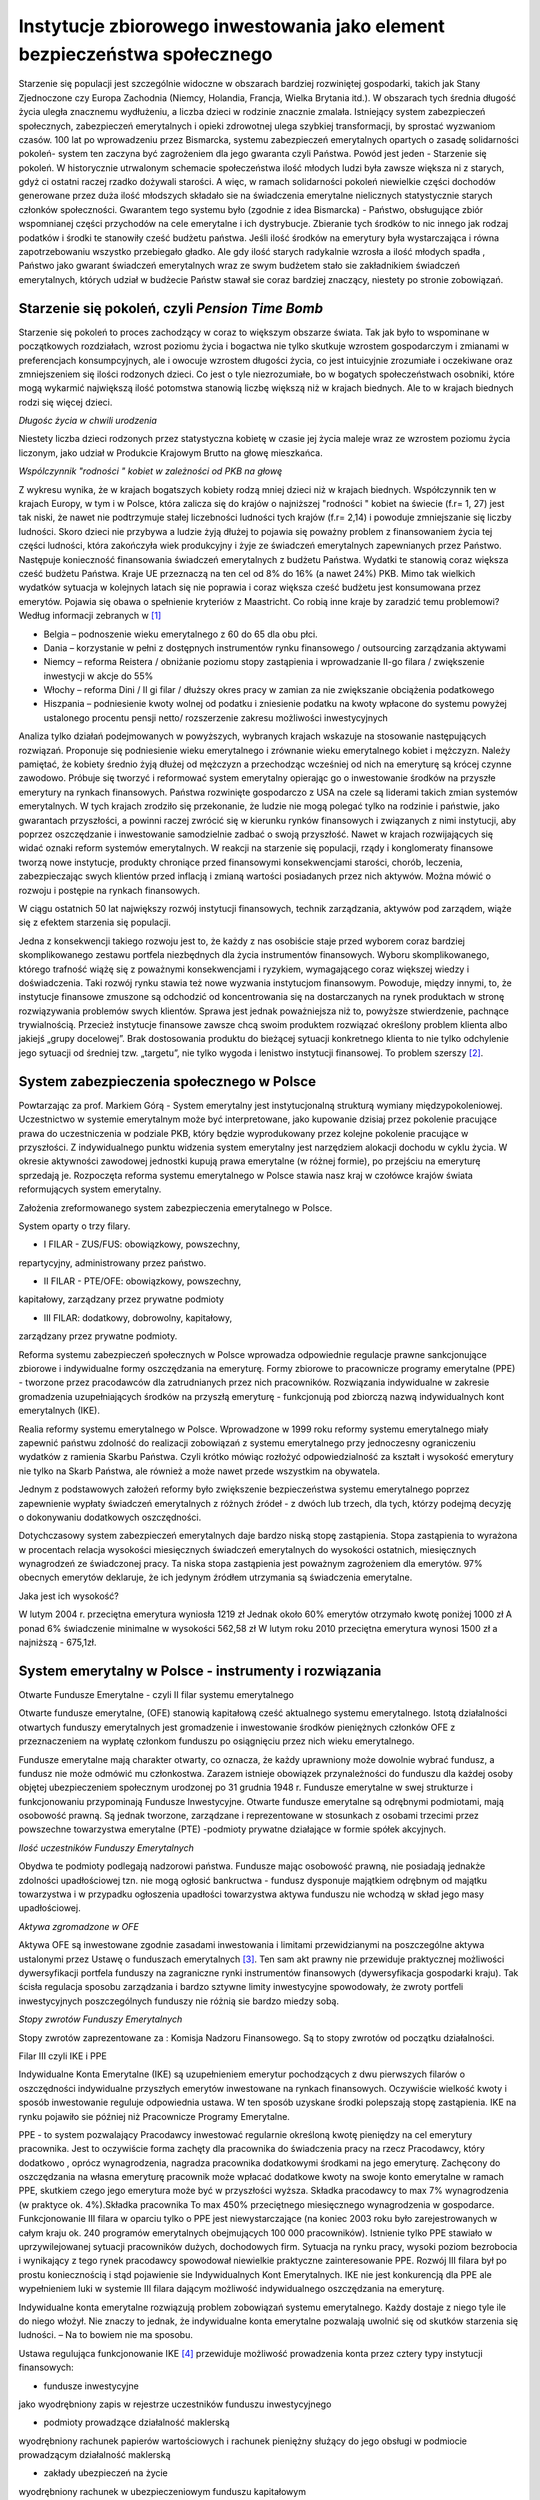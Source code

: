 Instytucje zbiorowego inwestowania jako element bezpieczeństwa społecznego
==========================================================================

Starzenie się populacji jest szczególnie widoczne w obszarach bardziej rozwiniętej gospodarki, takich jak Stany Zjednoczone czy Europa Zachodnia (Niemcy, Holandia, Francja, Wielka Brytania itd.). W obszarach tych średnia długość życia uległa znacznemu wydłużeniu, a liczba dzieci w rodzinie znacznie zmalała. Istniejący system zabezpieczeń społecznych, zabezpieczeń emerytalnych i opieki zdrowotnej ulega szybkiej transformacji, by sprostać wyzwaniom czasów. 100 lat po wprowadzeniu przez Bismarcka, systemu zabezpieczeń emerytalnych opartych o zasadę solidarności pokoleń- system ten zaczyna być zagrożeniem dla  jego gwaranta czyli  Państwa.
Powód jest jeden - Starzenie się pokoleń. W historycznie utrwalonym schemacie społeczeństwa  ilość młodych ludzi  była zawsze większa ni z starych, gdyż ci ostatni raczej rzadko dożywali starości.  A więc,  w ramach solidarności pokoleń  niewielkie części dochodów generowane przez duża ilość  młodszych składało sie na świadczenia emerytalne  nielicznych statystycznie starych członków społeczności. Gwarantem tego systemu było (zgodnie z idea Bismarcka)  - Państwo, obsługujące zbiór wspomnianej części przychodów na cele emerytalne i ich dystrybucje. Zbieranie  tych środków  to nic innego jak  rodzaj podatków i środki te stanowiły cześć  budżetu państwa. Jeśli ilość środków na emerytury była wystarczająca i równa zapotrzebowaniu   wszystko przebiegało  gładko. Ale gdy ilość starych radykalnie wzrosła a ilość młodych spadła , Państwo jako gwarant świadczeń emerytalnych wraz ze swym budżetem stało sie zakładnikiem świadczeń emerytalnych, których udział w budżecie Państw stawał sie coraz bardziej znaczący, niestety po stronie zobowiązań.

Starzenie się pokoleń, czyli *Pension Time Bomb*
------------------------------------------------

Starzenie się pokoleń to proces zachodzący w coraz to większym obszarze świata. Tak jak było to wspominane w początkowych rozdziałach, wzrost poziomu życia i bogactwa nie tylko skutkuje wzrostem gospodarczym i zmianami w preferencjach konsumpcyjnych, ale i owocuje wzrostem długości życia, co jest intuicyjnie zrozumiałe i oczekiwane oraz zmniejszeniem się ilości rodzonych dzieci. Co jest o tyle niezrozumiałe, bo w bogatych społeczeństwach osobniki, które mogą wykarmić największą ilość potomstwa stanowią liczbę większą niż w krajach biednych. Ale to w krajach biednych rodzi się więcej dzieci.

.. image:: media/NOWY.jpeg
   :align: center
   :scale: 50%

*Długośc życia w chwili urodzenia*


Niestety liczba dzieci rodzonych przez statystyczna kobietę w czasie jej życia maleje wraz ze wzrostem poziomu życia liczonym, jako udział w Produkcie Krajowym Brutto na głowę mieszkańca.

.. image :: media/Sdr.jpg
   :align: center

*Wspólczynnik "rodności " kobiet w zależności od PKB na głowę*


Z wykresu wynika, że w krajach bogatszych kobiety rodzą mniej dzieci niż w krajach biednych.
Współczynnik ten w krajach Europy, w tym i w Polsce, która zalicza się do krajów o najniższej "rodności " kobiet na świecie (f.r= 1, 27) jest tak niski, że nawet nie podtrzymuje stałej liczebności ludności tych krajów (f.r= 2,14) i powoduje zmniejszanie się liczby ludności. Skoro dzieci nie przybywa a ludzie żyją dłużej to pojawia się poważny problem z finansowaniem życia tej części ludności, która zakończyła wiek produkcyjny i żyje ze świadczeń emerytalnych zapewnianych przez Państwo. Następuje konieczność finansowania świadczeń emerytalnych z budżetu Państwa. Wydatki te stanowią coraz większa cześć budżetu Państwa.
Kraje UE przeznaczą na ten cel od 8% do 16% (a nawet 24%) PKB. Mimo tak wielkich wydatków sytuacja w kolejnych latach się nie poprawia i coraz większa cześć budżetu jest konsumowana przez emerytów. 
Pojawia się obawa o spełnienie kryteriów z Maastricht.
Co robią inne kraje by zaradzić temu problemowi? 
Według informacji zebranych w [1]_

* Belgia – podnoszenie wieku emerytalnego z 60 do 65 dla obu płci.
* Dania – korzystanie w pełni z dostępnych instrumentów rynku finansowego / outsourcing zarządzania aktywami
* Niemcy – reforma Reistera / obniżanie poziomu stopy zastąpienia i wprowadzanie II-go filara / zwiększenie inwestycji w akcje do 55%
* Włochy – reforma Dini / II gi filar / dłuższy okres pracy w zamian za nie zwiększanie obciążenia podatkowego
* Hiszpania – podniesienie kwoty wolnej od podatku i zniesienie podatku na kwoty wpłacone do systemu powyżej ustalonego procentu pensji netto/ rozszerzenie zakresu możliwości inwestycyjnych 

Analiza tylko działań podejmowanych w powyższych, wybranych krajach wskazuje na stosowanie następujących rozwiązań. Proponuje się podniesienie wieku emerytalnego i zrównanie wieku emerytalnego kobiet i mężczyzn. Należy pamiętać, że kobiety średnio żyją dłużej od mężczyzn a przechodząc wcześniej od nich na emeryturę są krócej czynne zawodowo. 
Próbuje się tworzyć i reformować system emerytalny opierając go o inwestowanie środków na przyszłe emerytury na rynkach finansowych.
Państwa rozwinięte gospodarczo z USA na czele są liderami takich zmian systemów emerytalnych. 
W tych krajach zrodziło się przekonanie, że ludzie nie mogą polegać tylko na rodzinie i państwie, jako gwarantach przyszłości, a powinni raczej zwrócić się w kierunku rynków finansowych i związanych z nimi instytucji, aby poprzez oszczędzanie i inwestowanie samodzielnie zadbać o swoją przyszłość. Nawet w krajach rozwijających się widać oznaki reform systemów emerytalnych. W reakcji na starzenie się populacji, rządy i konglomeraty finansowe tworzą nowe instytucje, produkty chroniące przed finansowymi konsekwencjami starości, chorób, leczenia, zabezpieczając swych klientów przed inflacją i zmianą wartości posiadanych przez nich aktywów. Można mówić o rozwoju i postępie na rynkach finansowych.

W ciągu ostatnich 50 lat największy rozwój instytucji finansowych, technik zarządzania, aktywów pod zarządem, wiąże się z efektem starzenia się populacji.

Jedna z konsekwencji takiego rozwoju jest to, że każdy z nas osobiście staje przed wyborem coraz bardziej skomplikowanego zestawu portfela niezbędnych dla życia instrumentów finansowych. Wyboru skomplikowanego, którego trafność wiążę się z poważnymi konsekwencjami i ryzykiem, wymagającego coraz większej wiedzy i doświadczenia.
Taki rozwój rynku stawia też nowe wyzwania instytucjom finansowym. Powoduje, między innymi, to, że instytucje finansowe zmuszone są odchodzić od koncentrowania się na dostarczanych na rynek produktach w stronę rozwiązywania problemów swych klientów.
Sprawa jest jednak poważniejsza niż to, powyższe stwierdzenie, pachnące trywialnością.
Przecież instytucje finansowe zawsze chcą swoim produktem rozwiązać określony problem klienta albo jakiejś „grupy docelowej”. Brak dostosowania produktu do bieżącej sytuacji konkretnego
klienta to nie tylko odchylenie jego sytuacji od średniej tzw. „targetu”, nie tylko wygoda
i lenistwo instytucji finansowej. To problem szerszy [2]_.

System zabezpieczenia społecznego w Polsce
------------------------------------------

Powtarzając za prof. Markiem Górą - System emerytalny jest instytucjonalną strukturą wymiany międzypokoleniowej.
Uczestnictwo w systemie emerytalnym może być interpretowane, jako kupowanie dzisiaj przez pokolenie pracujące prawa do uczestniczenia w podziale PKB, który będzie wyprodukowany przez kolejne pokolenie pracujące w przyszłości.
Z indywidualnego punktu widzenia system emerytalny jest narzędziem alokacji dochodu w cyklu życia. W okresie aktywności zawodowej jednostki kupują prawa emerytalne (w różnej formie), po przejściu na emeryturę sprzedają je.
Rozpoczęta reforma systemu emerytalnego w Polsce stawia nasz kraj w czołówce krajów świata reformujących system emerytalny. 

Założenia zreformowanego system zabezpieczenia emerytalnego w Polsce.

System oparty o trzy filary.

* I FILAR - ZUS/FUS: obowiązkowy, powszechny,

repartycyjny, administrowany przez państwo.

* II FILAR - PTE/OFE: obowiązkowy, powszechny,

kapitałowy, zarządzany przez prywatne podmioty

* III FILAR: dodatkowy, dobrowolny, kapitałowy,

zarządzany przez prywatne podmioty.

Reforma systemu zabezpieczeń społecznych w Polsce wprowadza odpowiednie regulacje prawne sankcjonujące zbiorowe i indywidualne formy oszczędzania na emeryturę.
Formy zbiorowe to pracownicze programy emerytalne (PPE) - tworzone przez
pracodawców dla zatrudnianych przez nich pracowników.
Rozwiązania indywidualne w zakresie gromadzenia uzupełniających środków na
przyszłą emeryturę - funkcjonują pod zbiorczą nazwą indywidualnych kont emerytalnych (IKE).

Realia reformy systemu emerytalnego w Polsce.
Wprowadzone w 1999 roku reformy systemu emerytalnego miały zapewnić państwu zdolność do realizacji zobowiązań z systemu emerytalnego przy jednoczesny ograniczeniu wydatków z ramienia Skarbu Państwa. Czyli krótko mówiąc rozłożyć odpowiedzialność za kształt i wysokość emerytury nie tylko na Skarb Państwa, ale również a może nawet przede wszystkim na obywatela.

Jednym z podstawowych założeń reformy było zwiększenie bezpieczeństwa systemu emerytalnego poprzez zapewnienie wypłaty świadczeń emerytalnych z różnych źródeł - z dwóch lub trzech, dla tych, którzy podejmą decyzję o dokonywaniu dodatkowych oszczędności.

Dotychczasowy system zabezpieczeń emerytalnych daje bardzo niską stopę zastąpienia. Stopa zastąpienia to wyrażona w procentach relacja wysokości miesięcznych świadczeń emerytalnych do wysokości ostatnich, miesięcznych wynagrodzeń ze świadczonej pracy. Ta niska stopa zastąpienia jest poważnym zagrożeniem dla emerytów. 
97% obecnych emerytów deklaruje, że ich jedynym źródłem utrzymania są świadczenia emerytalne.

Jaka jest ich wysokość?

W lutym 2004 r. przeciętna emerytura wyniosła 1219 zł
Jednak około 60% emerytów otrzymało kwotę poniżej 1000 zł
A ponad 6% świadczenie minimalne w wysokości 562,58 zł
W lutym roku 2010 przeciętna emerytura wynosi 1500 zł a najniższą - 675,1zł.

System emerytalny w Polsce - instrumenty i rozwiązania
------------------------------------------------------

Otwarte Fundusze Emerytalne - czyli II filar systemu emerytalnego

Otwarte fundusze emerytalne, (OFE) stanowią kapitałową cześć aktualnego systemu emerytalnego.
Istotą działalności otwartych funduszy emerytalnych jest gromadzenie i inwestowanie środków pieniężnych członków OFE z przeznaczeniem na wypłatę członkom funduszu po osiągnięciu przez nich wieku emerytalnego.

Fundusze emerytalne mają charakter otwarty, co oznacza, że każdy uprawniony może dowolnie wybrać fundusz, a fundusz nie może odmówić mu członkostwa. Zarazem istnieje obowiązek przynależności do funduszu dla każdej osoby objętej ubezpieczeniem społecznym urodzonej po 31 grudnia 1948 r.
Fundusze emerytalne w swej strukturze i funkcjonowaniu przypominają Fundusze Inwestycyjne.
Otwarte fundusze emerytalne są odrębnymi podmiotami, mają osobowość prawną. Są jednak tworzone, zarządzane i reprezentowane w stosunkach z osobami trzecimi przez powszechne towarzystwa emerytalne (PTE) -podmioty prywatne działające w formie spółek akcyjnych.

.. image:: media/Rty.jpeg
   :align: center
   :width: 600px

*Ilość uczestników Funduszy Emerytalnych*


Obydwa te podmioty podlegają nadzorowi państwa.
Fundusze mając osobowość prawną, nie posiadają jednakże zdolności upadłościowej tzn. nie mogą ogłosić bankructwa - fundusz dysponuje majątkiem odrębnym od majątku towarzystwa i w przypadku ogłoszenia upadłości towarzystwa aktywa funduszu nie wchodzą w skład jego masy upadłościowej.

.. image:: media/Wes.jpeg
   :align: center
   :width: 600px

*Aktywa zgromadzone w OFE*


Aktywa OFE są inwestowane  zgodnie zasadami inwestowania i limitami przewidzianymi na poszczególne aktywa ustalonymi przez Ustawę o funduszach emerytalnych [3]_. Ten sam akt prawny nie przewiduje praktycznej możliwości dywersyfikacji portfela funduszy na zagraniczne  rynki instrumentów finansowych (dywersyfikacja  gospodarki kraju).
Tak ścisła regulacja  sposobu zarządzania i bardzo sztywne limity inwestycyjne spowodowały, że zwroty  portfeli inwestycyjnych  poszczególnych funduszy  nie różnią sie bardzo miedzy sobą.

.. image:: media/Rgg.jpeg
   :align: center
   :width: 600px

*Stopy zwrotów Funduszy Emerytalnych*


Stopy zwrotów zaprezentowane za : Komisja Nadzoru Finansowego. Są to stopy zwrotów od początku działalności. 


Filar III czyli IKE i PPE

Indywidualne Konta Emerytalne (IKE) są  uzupełnieniem emerytur pochodzących z dwu pierwszych filarów o oszczędności indywidualne  przyszłych emerytów inwestowane  na rynkach finansowych. Oczywiście wielkość kwoty i sposób inwestowanie reguluje odpowiednia ustawa. W ten sposób uzyskane środki polepszają stopę zastąpienia.
IKE na rynku pojawiło sie później niż  Pracownicze Programy Emerytalne.
 
PPE - to system pozwalający Pracodawcy inwestować regularnie określoną kwotę pieniędzy na cel emerytury pracownika. Jest to oczywiście forma  zachęty dla pracownika do świadczenia pracy na rzecz Pracodawcy, który  dodatkowo , oprócz wynagrodzenia, nagradza pracownika dodatkowymi środkami na jego emeryturę. Zachęcony do oszczędzania  na własna emeryturę pracownik może  wpłacać   dodatkowe  kwoty na swoje konto emerytalne w ramach PPE, skutkiem czego jego emerytura może być w przyszłości wyższa.
Składka pracodawcy to  max 7% wynagrodzenia (w praktyce ok. 4%).Składka pracownika
To max 450% przeciętnego miesięcznego wynagrodzenia w gospodarce.
Funkcjonowanie III filara w oparciu tylko o PPE jest niewystarczające (na koniec 2003 roku było zarejestrowanych w całym kraju ok. 240 programów emerytalnych obejmujących 100 000 pracowników).
Istnienie tylko PPE stawiało w uprzywilejowanej sytuacji pracowników dużych, dochodowych firm. Sytuacja na rynku pracy, wysoki poziom bezrobocia  i wynikający z tego rynek pracodawcy  spowodował  niewielkie praktyczne zainteresowanie PPE. Rozwój III filara był po prostu koniecznością i stąd pojawienie  sie Indywidualnych Kont Emerytalnych. IKE nie jest konkurencją dla PPE ale wypełnieniem luki w systemie III filara dającym możliwość indywidualnego oszczędzania na emeryturę.

Indywidualne konta emerytalne  rozwiązują problem zobowiązań systemu emerytalnego. Każdy dostaje z niego tyle ile do niego włożył.
Nie znaczy to jednak, że indywidualne konta emerytalne pozwalają uwolnić się od skutków starzenia się ludności. – Na to bowiem nie ma sposobu.


Ustawa regulująca funkcjonowanie IKE [4]_ przewiduje możliwość prowadzenia konta przez cztery typy instytucji finansowych:

* fundusze inwestycyjne

jako wyodrębniony zapis w rejestrze uczestników funduszu inwestycyjnego

* podmioty prowadzące działalność maklerską 

wyodrębniony rachunek papierów wartościowych i rachunek pieniężny służący do jego obsługi w podmiocie prowadzącym działalność maklerską 

* zakłady ubezpieczeń na życie 

wyodrębniony rachunek w ubezpieczeniowym funduszu kapitałowym

* banki krajowe

wyodrębniony rachunek bankowy

Kwota przeznaczona na wpłaty do IKE to wyłącznie zasoby oszczędzającego
Max 150% przeciętnego miesięcznego wynagrodzenia w gospodarce.

Indywidualne  oszczędzanie  na własną emeryturę powoli  znajduje swe miejsce w świadomości Polaków. Na to umiarkowane, jak dotychczas, interesowanie złożyły sie następujące czynniki:

* Znikoma wiedza na temat IKE 
* Bardzo niewielka wiedza o OFI i funduszach ubezpieczeniowych 
* Większość Polaków nie orientuje się w kryteriach, jakimi powinni kierować się przy wyborze programu emerytalnego lub IKE
* Nieświadomość istnienia podatku od zysków kapitałowych.

Należy pamiętać, ze istnieje jeszcze jedna wielka bariera. Ta bariera ma charakter emocjonalny i zwyczajowy. W polskim społeczeństwie nie istnieją wzory  oszczędzania  a szczególnie oszczędzania na własną emeryturę.
Samodzielne oszczędzanie na emeryturę to  wyzwanie zmiany zwyczajów. Nie jest to możliwe bez edukacji.

Konto emerytalne, ryzyka oszczędzania na emeryturę
~~~~~~~~~~~~~~~~~~~~~~~~~~~~~~~~~~~~~~~~~~~~~~~~~~

Bezpieczeństwo konta emerytalnego jest niezwykle  ważna sprawa w tworzenie rozwiązań emerytalnych. Mimo, że sprawa emerytury jest coraz bardziej sprawą osobistą każdego obywatela  to każde państwo dba o bezpieczeństwo tych kont, zdając sobie sprawę, że w przypadku jakiegoś nieszczęścia uszczuplającego środki zgromadzone na tych kontach, problem będzie musiało rozwiązać samo albowiem  właścicielami tych nieszczęsnych kont są obywatele tych Państw.
Doświadczenie a szczególnie to złe tworzenia kont emerytalnych pozwoliło na wypracowywanie zasad maksymalnego bezpieczeństwa konta funkcjonującego w oparciu o rynki finansowe.
Komisja Europejska przykłada szczególny nacisk na bezpieczeństwo tych kont.  W swoim Komunikacie - [5]_ postawiła temat zabezpieczeń emerytalnych opartych o mechanizmy rynków  kapitałowych, jako priorytet. W tym dokumencie określono konieczność przejścia od systemu zabezpieczeń socjalnych opartych o zobowiązania socjalne Państwa w stosunku do obywateli, czy też systemu zobowiązań zakładów pracy, do systemów opartych na zdefiniowanej składce wpłacanej na konto emerytalne. Konto emerytalne traktowane jest jako własność inwestującego we wspólnej puli aktywów zarządzanych jak inwestycja długoterminowa na rynku kapitałowym.

Tworząc zalecenia unijne wzięto pod uwagę złe doświadczenia brytyjskich rozwiązań emerytalnych. W myśl brytyjskich rozwiązań, aby zapobiec skonsumowaniu środków gromadzonych na emeryturę przed osiągnięciem wieku emerytalnego, (co jest najbardziej powszechnym zagrożeniem indywidualnego oszczędzania na emeryturę) Pracodawca do czasu przejścia na emeryturę był właścicielem środków gromadzonych na emerytury pracowników i nimi zarządzał. Ponieważ środki te były częścią bilansu instytucji zatrudniającej w dość naturalny sposób zostały zainwestowane w inwestycje najlepiej rokującą, czyli firmę, która zatrudniała pracowników.  Niestety, gdy ten segment rynku, tę firmę dotykały trudności i kłopoty rynkowe, pracownicy nie tylko tracili prace, ale i emerytury. Skutkiem tych złych doświadczeniom taka koncentracja ryzyka została wykluczona w organizacji systemów zabezpieczeń emerytalnych.


Cechy, jakie powinno spełniać konto zabezpieczeń emerytalnych zgodnie ze wspomnianym dokumentem Komisji.

1. **„Transfer – neutral”**

Wpłaty na emeryturę powinny być czynione przez zainteresowanego i to on powinien być jednoznacznym i pełnym właścicielem jasno określonych i posiadających wartość aktywów.
czyli  musi sie czuć właścicielem konta i odpowiedzialnym za swoja emeryturę   by mógł pamiętać, że „Oszczędzaj dla Siebie. Tego nikt nie zrobi za Ciebie”

2. **„Fully portable”**

Pozwalający na swobodne przemieszczanie się siły roboczej w ramach krajów UE. Konto to musi podążać za  człowiekiem i nie może być zatrzymywane przez zakład pracy czy Państwo.

3. **„Fully funded”**

Musi pozwalać na dywersyfikacje aktywów wśród także tych o wyższej stopie zwrotu (i uniezależniać od wahań PKB na poziomie krajowym). Tak wiec aktywa konta musza być zainwestowane w aktywa rynkowe na wielu rynkach, tak, aby umożliwić właściwą dywersyfikacje. Dywersyfikacja musi być na tyle szeroka by umożliwiała dywersyfikacje gospodarki kraju poprzez inwestycje na innych zagranicznych rynkach tak by lokalne problemy gospodarki kraju nie miały negatywnych konsekwencji dla obywateli danego kraju, członka Unii.

4. **„High standards of protection”**

Ochrona przed ryzykiem inwestowania poprzez właściwe, profesjonalne zarządzanie przez licencjonowanych zarządzających i pod nadzorem lokalnego Nadzoru Finansowego, przy gwarantowaniu maksymalnie wysokiego bezpieczeństwa. (ograniczanie możliwych ryzyk). 


Powyższe zasady są właściwe i ze wszech miar dobre. Jednakże ich zastosowanie napotkało pewne trudności praktyczne. Natura tych trudności ma swoje korzenie w tym, że standardy te są ponad narodowe a w ich implementacji często górę bierze interes narodowy. Ponadto źródłem trudności jest często narodowa polityka podatkowa, polegająca na:

* dyskryminacji podatkowej lokalnych rozwiązań emerytalnych
* podatkowej penalizacji transferu zagranicznego.


Można zadać sobie pytanie  czy zasady te spełniają zastosowane w Polsce rozwiązania  kont emerytalnych?

W przypadku II Filara i OFE odpowiedz jest prosta i twierdząca. Właścicielami jednostek Funduszu są  oszczędzający na emeryturę. Zarządza nimi instytucja zarządzająca oddzielona od Funduszu , przez co  ryzyko  kredytowe instytucji zarządzającej nie stanowi zagrożenia dla aktywów Funduszu. Fundusz jest zarządzany przez profesjonalistów  pod nadzorem Komisji Nadzoru Finansowego. Aktywa Funduszu spoczywają w Banku Powierniku. Portfel  inwestycji funduszu to zdywersyfikowany zbiór  inwestycji na rynku kapitałowym. Właściciel konta może dysponować nim z każdego punktu globu.


A jak  analogiczne rozumowanie wygląda w przypadku kont IKE?

W przypadku konta IKE w Funduszu inwestycyjnym  sytuacja wygląda tak samo jak w przypadku OFE.
Natomiast w przypadku kont IKE w banku, instytucji ubezpieczeniowej i w biurze maklerskim, środki konta IKE są częścią bilansu instytucji zarządzającej i jej ryzyko bilansu stanowi ryzyko zagrożenia  aktywów konta. W przypadku kłopotów  instytucji zarządzającej kontem, przenoszone są one na konta emerytalne stanowiące cześć bilansu.
Ryzyko bilansu spowodowało to, że fundusz inwestycyjny jest najczęściej spotykaną formą oszczędzania na emeryturę w Europie i na świecie.
Co najmniej 439 mld Euro w funduszach inwestycyjnych jest zainwestowana w celach emerytalnych?
Stanowi to niemniej niż 21, 1% aktywów wszystkich kontynentalnych funduszy emerytalnych.

Firmy ubezpieczeniowe
---------------------

Ubezpieczenia można klasyfikować w zależności od przyjętego kryterium na:

* ubezpieczenia społeczne (KRUS, ZUS)
* gospodarcze (od wydarzeń gospodarczych)
* ubezpieczenia majątkowe
* osobowe,
* ubezpieczenia na życie oraz pozostałe ubezpieczenia osobowe i majątkowe tzw. Dział II
* ubezpieczenia morskie, a pozostałe określa się mianem lądowych).

W tej wymienionej wyżej grupie, za zabezpieczenia  socjalne odpowiadają  dwie instytucje państwowe KRUS i ZUS.
Pozostałe  ubezpieczenia prowadzone są na zasadach wolnorynkowych przez firmy ubezpieczeniowe (zakłady ubezpieczeniowe). 

Funkcjonowanie firmy ubezpieczeniowej oparte jest na  zasadzie aby zebrać więcej składek niż wypłacić odszkodowań, aby jednak te dwie wielkości co najmniej się zbilansowany stosuje się w towarzystwach ubezpieczeniowych właściwy proces obliczeń mający na celu oszacowanie prawdopodobieństwa  zaistnienia zdarzenia, które będzie skutkowało wypłatą odszkodowania. Wszystkie te obliczenia (wysokość składki, świadczeń, odszkodowań, rezerw itp.) wykonują specjaliści zwani aktuariuszami. Aktuariusze w oparciu o  historyczne dane statystyczne, prognozy i regulacje prawne dokonują oszacowań prawdopodobieństw zdarzeń losowych. 

Towarzystwa ubezpieczeniowe oferują nam szereg produktów ubezpieczeniowych. Ustawa o działalności ubezpieczeniowej [6]_ reguluje  w Polsce funkcjonowanie systemu ubezpieczeniowego opartego na rozdzieleniu ubezpieczeń osobowych i majątkowych. Wspomniana ustawa wprowadza podział ubezpieczeń na dwa działy: 
Dział I - Ubezpieczenia na życie i Dział II - Pozostałe ubezpieczenia osobowe oraz ubezpieczenia majątkowe. Ta regulacja jest zgodna z wytycznymi  Unii Europejskiej   i kształtuje  polski rynek ubezpieczeń na życie na wzór jednolitego rynku europejskiego. Ustawa,  jak juz wspominano, wprowadza zakaz jednoczesnego prowadzenia ubezpieczeń z działu I i II. Rozdział obydwu działów ubezpieczeń został przeprowadzony w interesie klienta. Ma on uniemożliwić przepływ środków finansowych między firmami i koncentracje ryzyka.
Te  rodzaje ubezpieczenia posiadają bowiem  inne charakterystyki czasowe:
Charakter ubezpieczeń na życie - to ubezpieczenia długoterminowe - sprawia, że ubezpieczyciel jest na bardzo długo w posiadaniu dużych środków finansowych. 
Ubezpieczenia inne niż życiowe są ubezpieczeniami krótkoterminowymi - przeważnie są to polisy jednoroczne.
 
Również ta ustawa specyfikuje różne rodzaje ubezpieczeń osobowych, które są zarazem produktami oferowanymi przez towarzystwa ubezpieczeniowe. Produkty te, to przykładowo:

* ubezpieczenie na życie 
* ubezpieczenie posagowe 
* ubezpieczenie rentowe 
* ubezpieczenie wypadkowe 
* ubezpieczenie chorobowe


.. image:: media/Zeyh.jpeg
   :align: center

*Wielkość wypłaconych świadczeń - ubezpieczenie na życie* [7]_


Ubezpieczenia  pełnią bardzo ważną  rolę zabezpieczenia od różnych ryzyk i zainteresowanie  nimi wzrasta o czym świadczą dane  przedstawione w załączonych  wykresach.

Ryzyka w działalności zakładów ubezpieczeń.

Zakłady ubezpieczeniowe są spółkami prawa handlowego i konkurują o klienta na wolnym rynku tak, jak wszystkie inne podmioty gospodarcze. Ich funkcjonowanie  polegające na  zbieraniu składek od klientów, lokowania tych aktywów na rynkach finansowych, ocena i oszacowywanie ryzyka wystąpienia zdarzeń od następstw, od których ubezpieczają klientów, tworzenie rezerw na  wypłatę odszkodowań,  powodują, że firmy ubezpieczeniowe narażone są na szereg  ryzyk.
Do najistotniejszych obszarów ryzyka należy zaliczyć (zgodnie z  nomenklaturą przyjętą przez Komisje Nadzoru Finansowego [8]_):

* ryzyko kredytowe,

na które składa się: -ryzyko kontrahenta , które to ryzyko odzwierciedla straty związane z niewykonaniem zobowiązań przez kontrahentów lub pogorszeniem się ich zdolności kredytowej.
-ryzyko koncentracji - ryzyko wynikające z niskiej dywersyfikacji portfela aktywów ze względu na koncentrację emitentów/kontrahentów, jaki koncentrację produktów.

* ryzyko stopy procentowej - ryzyko, na jakie narażony jest wynik finansowy,wynikające z wrażliwości aktywów i zobowiązań na zmiany w strukturze terminowej stóp procentowych, wahania zmienności stóp procentowych lub zmiany kształtu krzywej stopy procentowej.

* ryzyko zmienności cen rynkowych papierów wartościowych - ryzyko, najakie narażony jest wynik finansowy, wynikające z wrażliwości aktywów i zobowiązań na zmiany w poziomie lub wahania zmienności cen rynkowych papierów wartościowych w szczególności w przypadku inwestycji w akcje, czy jednostki uczestnictwa, których strategie inwestycyjne bazują na inwestycjach w akcje.

* ryzyko kursowe/walutowe - ryzyko, na jakie narażony jest wynik finansowy,wynikające z wrażliwości aktywów i zobowiązań na zmiany w poziomie lub wahania zmienności kursów wymiany walut, a także na jakie narażony jest wymóg kapitałowy, wynikające z wpływu zmiany kursu euro na minimalny kapitał gwarancyjny, którego wielkość wyjściowa została ustalona w euro.

* ryzyko katastroficzne - ryzyko wynikające ze znacznej niepewności założeń dotyczących wyceny i tworzenia rezerw, związanych ze zdarzeniami o charakterze wyjątkowym powodującym szkody o dużej wysokości.

* ryzyko otoczenia makroekonomicznego - ryzyko zmiany warunków ekonomiczno-społecznych, mających niekorzystny wpływ na zakład ubezpieczeń, między innymi, powodujących zmniejszenie przychodów z tytułu składek.

* ryzyko konkurencji - ryzyko wynikające z pojawienia się nowych ubezpieczycieli, przejęć i fuzji, rozwoju usług i nowych kanałów dystrybucji, jak również ze zmiany strategii konkurencji, stosowaniu przez konkurencję złych praktyk, etc.

* ryzyko prawne - ryzyko zmian warunków prowadzenia działalności i jej konkurencyjności wywołane zmianami w regulacjach prawnych i ich interpretacji, w tym ze strony organów podatkowych, organu nadzoru i w orzecznictwie sądowym oraz ryzyko wynikające z nieprzestrzegania przez zakład obowiązujących przepisów prawa. 
 
* ryzyko rezygnacji z umów - ryzyko wynikające ze zmian w poziomie, trendu lub zmienności wskaźników rezygnacji z umów, zamykania polis oraz wykupów. 


.. image:: media/Efj.jpeg
   :align: center

*Składka przypisana - Polska* [9]_


Wykazane powyżej rodzaje ryzyka, na jakie narażona jest działalność firm ubezpieczeniowych, w znacznym stopniu ograniczane  są poprzez obowiązujące przepisy ustawy o działalności ubezpieczeniowej. Zgodnie z przepisem art. 30 ustawy o działalności ubezpieczeniowej zarząd zakładu ubezpieczeń odpowiada za opracowanie, wprowadzenie i funkcjonowanie regulacji wewnętrznych określających sposób wykonywania działalności ubezpieczeniowej, w szczególności w zakresie czynności zleconych innym podmiotom, kontroli wewnętrznej, dostosowanych do skali prowadzonej działalności oraz wielkości i profilu ryzyka związanego z działalnością zakładu ubezpieczeń. Ponadto w kontekście ryzyk związanych z polityką lokacyjną zakładów ubezpieczeń należy również wskazać na przepisy ustawy o działalności ubezpieczeniowej dotyczące prowadzenia działalności lokacyjnej przez zakłady ubezpieczeń, w tym między innymi na przepis art. 153 ustawy o działalności ubezpieczeniowej, zgodnie z którym zakład ubezpieczeń jest obowiązany do lokowania środków finansowych w taki sposób, aby uwzględniając rodzaj i strukturę prowadzonych ubezpieczeń osiągnąć jak największy stopień bezpieczeństwa i  rentowności, przy jednoczesnym zachowaniu płynności środków


Aby ocenić atrakcyjność danego towarzystwa ubezpieczeniowego a także jego pozycję na rynku bardzo przydatne są tu wskaźniki finansowe charakterystyczne właśnie dla tej branży jak również oceny firm ratingowych. Jednym ze wskaźników jest składka przypisana brutto – czyli suma wszystkich należności z tytułu umów ubezpieczenia w danym okresie sprawozdawczym.  Ten wskaźnik mówi nam o pozycji rynkowej danego towarzystwa, określa rozmiary działalności. Natomiast drugim jest techniczny wynik ubezpieczeń, który wskazuje, ile firma zarobiła na swojej podstawowej działalności, czyli na ubezpieczaniu.

----------

.. [1] *Pensions International - December  2002* Issue no 36
.. [2] M.Łukaszewski „Oszczędzanie pod dyktatem demografii” Gazeta Bankowa-3maj2004
.. [3] ustawą z dnia 28 sierpnia 1997 r. o organizacji i funkcjonowaniu funduszy emerytalnych (Dz. U. Nr 139, poz. 934 i z 1998 r. Nr 98, poz. 610)
.. [4] z dnia 20 kwietnia 2004 r. o indywidualnych kontach emerytalnych (Dz. U. Nr 116, poz. 1205)
.. [5] *" Green Paper 1997 " Supplementary Pensions in Single Market"*
.. [6] Ustawa z dnia 28 lipca 1990 r. Dz.U.nr.59.poz.344
.. [7] dane dzieki Izbie  Ubezpieczeń
.. [8] i zgodnie  lista KNF
.. [9] Izba Ubezpieczeń.

